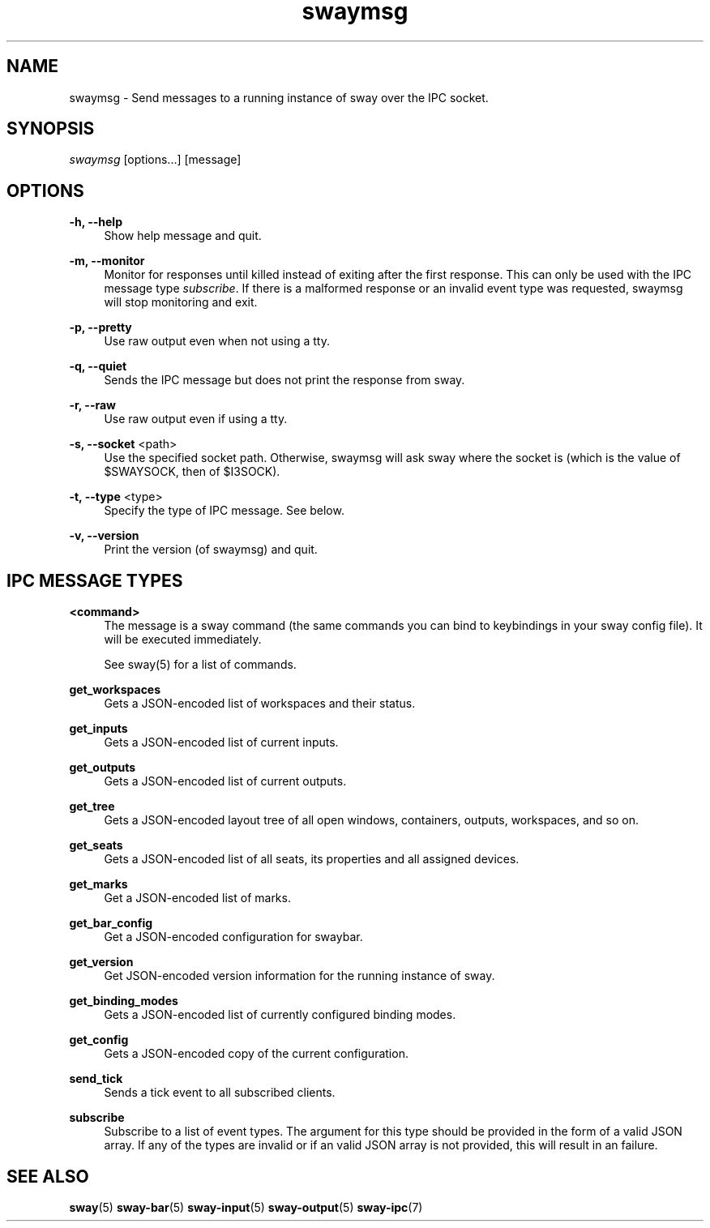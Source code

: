 .\" Generated by scdoc 1.9.4
.ie \n(.g .ds Aq \(aq
.el       .ds Aq '
.nh
.ad l
.\" Begin generated content:
.TH "swaymsg" "1" "2019-05-20"
.P
.SH NAME
.P
swaymsg - Send messages to a running instance of sway over the IPC socket.
.P
.SH SYNOPSIS
.P
\fIswaymsg\fR [options...] [message]
.P
.SH OPTIONS
.P
\fB-h, --help\fR
.RS 4
Show help message and quit.
.P
.RE
\fB-m, --monitor\fR
.RS 4
Monitor for responses until killed instead of exiting after the first
response. This can only be used with the IPC message type \fIsubscribe\fR. If
there is a malformed response or an invalid event type was requested,
swaymsg will stop monitoring and exit.
.P
.RE
\fB-p, --pretty\fR
.RS 4
Use raw output even when not using a tty.
.P
.RE
\fB-q, --quiet\fR
.RS 4
Sends the IPC message but does not print the response from sway.
.P
.RE
\fB-r, --raw\fR
.RS 4
Use raw output even if using a tty.
.P
.RE
\fB-s, --socket\fR <path>
.RS 4
Use the specified socket path. Otherwise, swaymsg will ask sway where the
socket is (which is the value of $SWAYSOCK, then of $I3SOCK).
.P
.RE
\fB-t, --type\fR <type>
.RS 4
Specify the type of IPC message. See below.
.P
.RE
\fB-v, --version\fR
.RS 4
Print the version (of swaymsg) and quit.
.P
.RE
.SH IPC MESSAGE TYPES
.P
\fB<command>\fR
.RS 4
The message is a sway command (the same commands you can bind to keybindings
in your sway config file). It will be executed immediately.
.P
See \fB\fRsway\fB\fR(5) for a list of commands.
.P
.RE
\fBget_workspaces\fR
.RS 4
Gets a JSON-encoded list of workspaces and their status.
.P
.RE
\fBget_inputs\fR
.RS 4
Gets a JSON-encoded list of current inputs.
.P
.RE
\fBget_outputs\fR
.RS 4
Gets a JSON-encoded list of current outputs.
.P
.RE
\fBget_tree\fR
.RS 4
Gets a JSON-encoded layout tree of all open windows, containers, outputs,
workspaces, and so on.
.P
.RE
\fBget_seats\fR
.RS 4
Gets a JSON-encoded list of all seats,
its properties and all assigned devices.
.P
.RE
\fBget_marks\fR
.RS 4
Get a JSON-encoded list of marks.
.P
.RE
\fBget_bar_config\fR
.RS 4
Get a JSON-encoded configuration for swaybar.
.P
.RE
\fBget_version\fR
.RS 4
Get JSON-encoded version information for the running instance of sway.
.P
.RE
\fBget_binding_modes\fR
.RS 4
Gets a JSON-encoded list of currently configured binding modes.
.P
.RE
\fBget_config\fR
.RS 4
Gets a JSON-encoded copy of the current configuration.
.P
.RE
\fBsend_tick\fR
.RS 4
Sends a tick event to all subscribed clients.
.P
.RE
\fBsubscribe\fR
.RS 4
Subscribe to a list of event types. The argument for this type should be
provided in the form of a valid JSON array. If any of the types are invalid
or if an valid JSON array is not provided, this will result in an failure.
.P
.RE
.SH SEE ALSO
.P
\fBsway\fR(5) \fBsway-bar\fR(5) \fBsway-input\fR(5) \fBsway-output\fR(5) \fBsway-ipc\fR(7)
